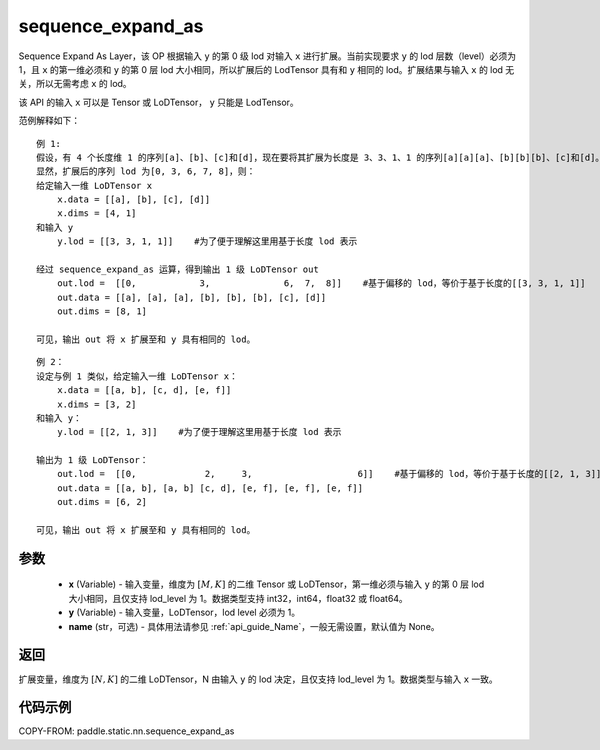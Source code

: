 .. _cn_api_fluid_layers_sequence_expand_as:

sequence_expand_as
-------------------------------


.. py:function:: paddle.static.nn.sequence_expand_as(x, y, name=None)

Sequence Expand As Layer，该 OP 根据输入 ``y`` 的第 0 级 lod 对输入 ``x`` 进行扩展。当前实现要求 ``y`` 的 lod 层数（level）必须为 1，且 ``x`` 的第一维必须和 ``y`` 的第 0 层 lod 大小相同，所以扩展后的 LodTensor 具有和 ``y`` 相同的 lod。扩展结果与输入 ``x`` 的 lod 无关，所以无需考虑 ``x`` 的 lod。

.. note::
该 API 的输入 ``x`` 可以是 Tensor 或 LoDTensor， ``y`` 只能是 LodTensor。

范例解释如下：

::

    例 1:
    假设，有 4 个长度维 1 的序列[a]、[b]、[c]和[d]，现在要将其扩展为长度是 3、3、1、1 的序列[a][a][a]、[b][b][b]、[c]和[d]。
    显然，扩展后的序列 lod 为[0, 3, 6, 7, 8]，则：
    给定输入一维 LoDTensor x
        x.data = [[a], [b], [c], [d]]
        x.dims = [4, 1]
    和输入 y
        y.lod = [[3, 3, 1, 1]]    #为了便于理解这里用基于长度 lod 表示

    经过 sequence_expand_as 运算，得到输出 1 级 LoDTensor out
        out.lod =  [[0,            3,              6,  7,  8]]    #基于偏移的 lod，等价于基于长度的[[3, 3, 1, 1]]
        out.data = [[a], [a], [a], [b], [b], [b], [c], [d]]
        out.dims = [8, 1]

    可见，输出 out 将 x 扩展至和 y 具有相同的 lod。

::

    例 2：
    设定与例 1 类似，给定输入一维 LoDTensor x：
        x.data = [[a, b], [c, d], [e, f]]
        x.dims = [3, 2]
    和输入 y：
        y.lod = [[2, 1, 3]]    #为了便于理解这里用基于长度 lod 表示

    输出为 1 级 LoDTensor：
        out.lod =  [[0,             2,     3,                    6]]    #基于偏移的 lod，等价于基于长度的[[2, 1, 3]]
        out.data = [[a, b], [a, b] [c, d], [e, f], [e, f], [e, f]]
        out.dims = [6, 2]

    可见，输出 out 将 x 扩展至和 y 具有相同的 lod。


参数
:::::::::

    - **x** (Variable) - 输入变量，维度为 :math:`[M, K]` 的二维 Tensor 或 LoDTensor，第一维必须与输入 ``y`` 的第 0 层 lod 大小相同，且仅支持 lod_level 为 1。数据类型支持 int32，int64，float32 或 float64。
    - **y** (Variable) - 输入变量，LoDTensor，lod level 必须为 1。
    - **name** (str，可选) - 具体用法请参见 :ref:`api_guide_Name`，一般无需设置，默认值为 None。

返回
:::::::::
扩展变量，维度为 :math:`[N, K]` 的二维 LoDTensor，N 由输入 ``y`` 的 lod 决定，且仅支持 lod_level 为 1。数据类型与输入 ``x`` 一致。

代码示例
:::::::::
COPY-FROM: paddle.static.nn.sequence_expand_as
